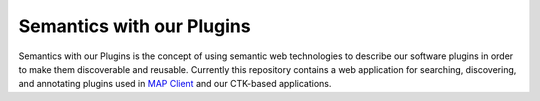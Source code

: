 
==========================
Semantics with our Plugins
==========================

Semantics with our Plugins is the concept of using semantic web technologies to describe our software plugins in order to make them discoverable and reusable. Currently this repository contains a web application for searching, discovering, and annotating plugins used in `MAP Client <https://map-client.readthedocs.io>`_ and our CTK-based applications.

